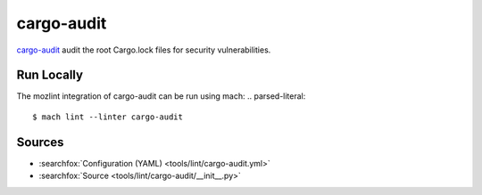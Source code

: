 cargo-audit
===========

`cargo-audit <https://crates.io/crates/cargo-audit>`__ audit the root Cargo.lock files for security vulnerabilities.

Run Locally
-----------

The mozlint integration of cargo-audit can be run using mach:
.. parsed-literal::

   $ mach lint --linter cargo-audit

Sources
-------

* :searchfox:`Configuration (YAML) <tools/lint/cargo-audit.yml>`
* :searchfox:`Source <tools/lint/cargo-audit/__init__.py>`
